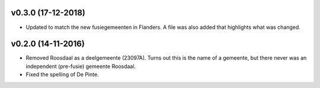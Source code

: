 v0.3.0 (17-12-2018)
-------------------

* Updated to match the new fusiegemeenten in Flanders. A file was also added that
  highlights what was changed.

v0.2.0 (14-11-2016)
-------------------

* Removed Roosdaal as a deelgemeente (23097A). Turns out this is the name of 
  a gemeente, but there never was an independent (pre-fusie) gemeente Roosdaal.
* Fixed the spelling of De Pinte.
